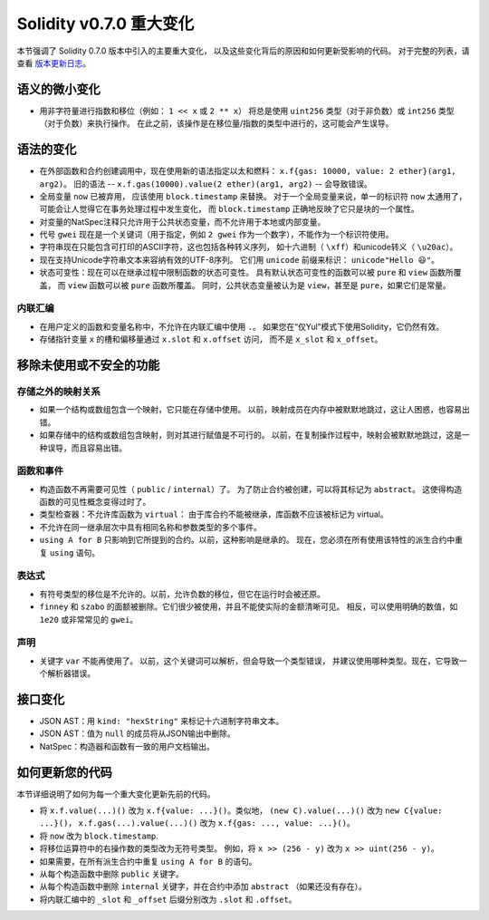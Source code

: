 ********************************
Solidity v0.7.0 重大变化
********************************

本节强调了 Solidity 0.7.0 版本中引入的主要重大变化，
以及这些变化背后的原因和如何更新受影响的代码。
对于完整的列表，请查看 `版本更新日志 <https://github.com/ethereum/solidity/releases/tag/v0.7.0>`_。


语义的微小变化
===============================

* 用非字符量进行指数和移位（例如： ``1 << x`` 或 ``2 ** x``）
  将总是使用 ``uint256`` 类型（对于非负数）或
  ``int256`` 类型（对于负数）来执行操作。
  在此之前，该操作是在移位量/指数的类型中进行的，这可能会产生误导。


语法的变化
=====================

* 在外部函数和合约创建调用中，现在使用新的语法指定以太和燃料： ``x.f{gas: 10000, value: 2 ether}(arg1, arg2)``。
  旧的语法 -- ``x.f.gas(10000).value(2 ether)(arg1, arg2)`` -- 会导致错误。

* 全局变量 ``now`` 已被弃用， 应该使用 ``block.timestamp`` 来替换。
  对于一个全局变量来说，单一的标识符 ``now`` 太通用了，可能会让人觉得它在事务处理过程中发生变化，
  而 ``block.timestamp`` 正确地反映了它只是块的一个属性。

* 对变量的NatSpec注释只允许用于公共状态变量，而不允许用于本地或内部变量。

* 代号 ``gwei`` 现在是一个关键词（用于指定，例如 ``2 gwei`` 作为一个数字），不能作为一个标识符使用。

* 字符串现在只能包含可打印的ASCII字符，这也包括各种转义序列，
  如十六进制（ ``\xff``）和unicode转义（ ``\u20ac``）。

* 现在支持Unicode字符串文本来容纳有效的UTF-8序列。
  它们用 ``unicode`` 前缀来标识： ``unicode"Hello 😃"``。

* 状态可变性：现在可以在继承过程中限制函数的状态可变性。
  具有默认状态可变性的函数可以被 ``pure`` 和 ``view`` 函数所覆盖，
  而 ``view`` 函数可以被 ``pure`` 函数所覆盖。
  同时，公共状态变量被认为是 ``view``，甚至是 ``pure``，如果它们是常量。



内联汇编
---------------

* 在用户定义的函数和变量名称中，不允许在内联汇编中使用 ``.``。
  如果您在“仅Yul”模式下使用Solidity，它仍然有效。

* 存储指针变量 ``x`` 的槽和偏移量通过 ``x.slot`` 和 ``x.offset`` 访问，
  而不是 ``x_slot`` 和 ``x_offset``。

移除未使用或不安全的功能
====================================

存储之外的映射关系
------------------------

* 如果一个结构或数组包含一个映射，它只能在存储中使用。
  以前，映射成员在内存中被默默地跳过，这让人困惑，也容易出错。

* 如果存储中的结构或数组包含映射，则对其进行赋值是不可行的。
  以前，在复制操作过程中，映射会被默默地跳过，这是一种误导，而且容易出错。

函数和事件
--------------------

* 构造函数不再需要可见性（ ``public`` / ``internal``）了。
  为了防止合约被创建，可以将其标记为 ``abstract``。
  这使得构造函数的可见性概念变得过时了。

* 类型检查器：不允许库函数为 ``virtual``：
  由于库合约不能被继承，库函数不应该被标记为 virtual。

* 不允许在同一继承层次中具有相同名称和参数类型的多个事件。

* ``using A for B`` 只影响到它所提到的合约。以前，这种影响是继承的。
  现在，您必须在所有使用该特性的派生合约中重复 ``using`` 语句。

表达式
-----------

* 有符号类型的移位是不允许的。以前，允许负数的移位，但它在运行时会被还原。

* ``finney`` 和 ``szabo`` 的面额被删除。它们很少被使用，并且不能使实际的金额清晰可见。
  相反，可以使用明确的数值，如 ``1e20`` 或非常常见的 ``gwei``。

声明
------------

* 关键字 ``var`` 不能再使用了。
  以前，这个关键词可以解析，但会导致一个类型错误，
  并建议使用哪种类型。现在，它导致一个解析器错误。

接口变化
=================

* JSON AST：用 ``kind: "hexString"`` 来标记十六进制字符串文本。
* JSON AST：值为 ``null`` 的成员将从JSON输出中删除。
* NatSpec：构造器和函数有一致的用户文档输出。


如何更新您的代码
=======================

本节详细说明了如何为每一个重大变化更新先前的代码。

* 将 ``x.f.value(...)()`` 改为 ``x.f{value: ...}()``。类似地， ``(new C).value(...)()`` 改为
  ``new C{value: ...}()``， ``x.f.gas(...).value(...)()`` 改为 ``x.f{gas: ..., value: ...}()``。
* 将 ``now`` 改为 ``block.timestamp``.
* 将移位运算符中的右操作数的类型改为无符号类型。
  例如，将 ``x >> (256 - y)`` 改为 ``x >> uint(256 - y)``。
* 如果需要，在所有派生合约中重复 ``using A for B`` 的语句。
* 从每个构造函数中删除 ``public`` 关键字。
* 从每个构造函数中删除 ``internal`` 关键字，并在合约中添加 ``abstract`` （如果还没有存在）。
* 将内联汇编中的 ``_slot`` 和 ``_offset`` 后缀分别改为 ``.slot`` 和 ``.offset``。
